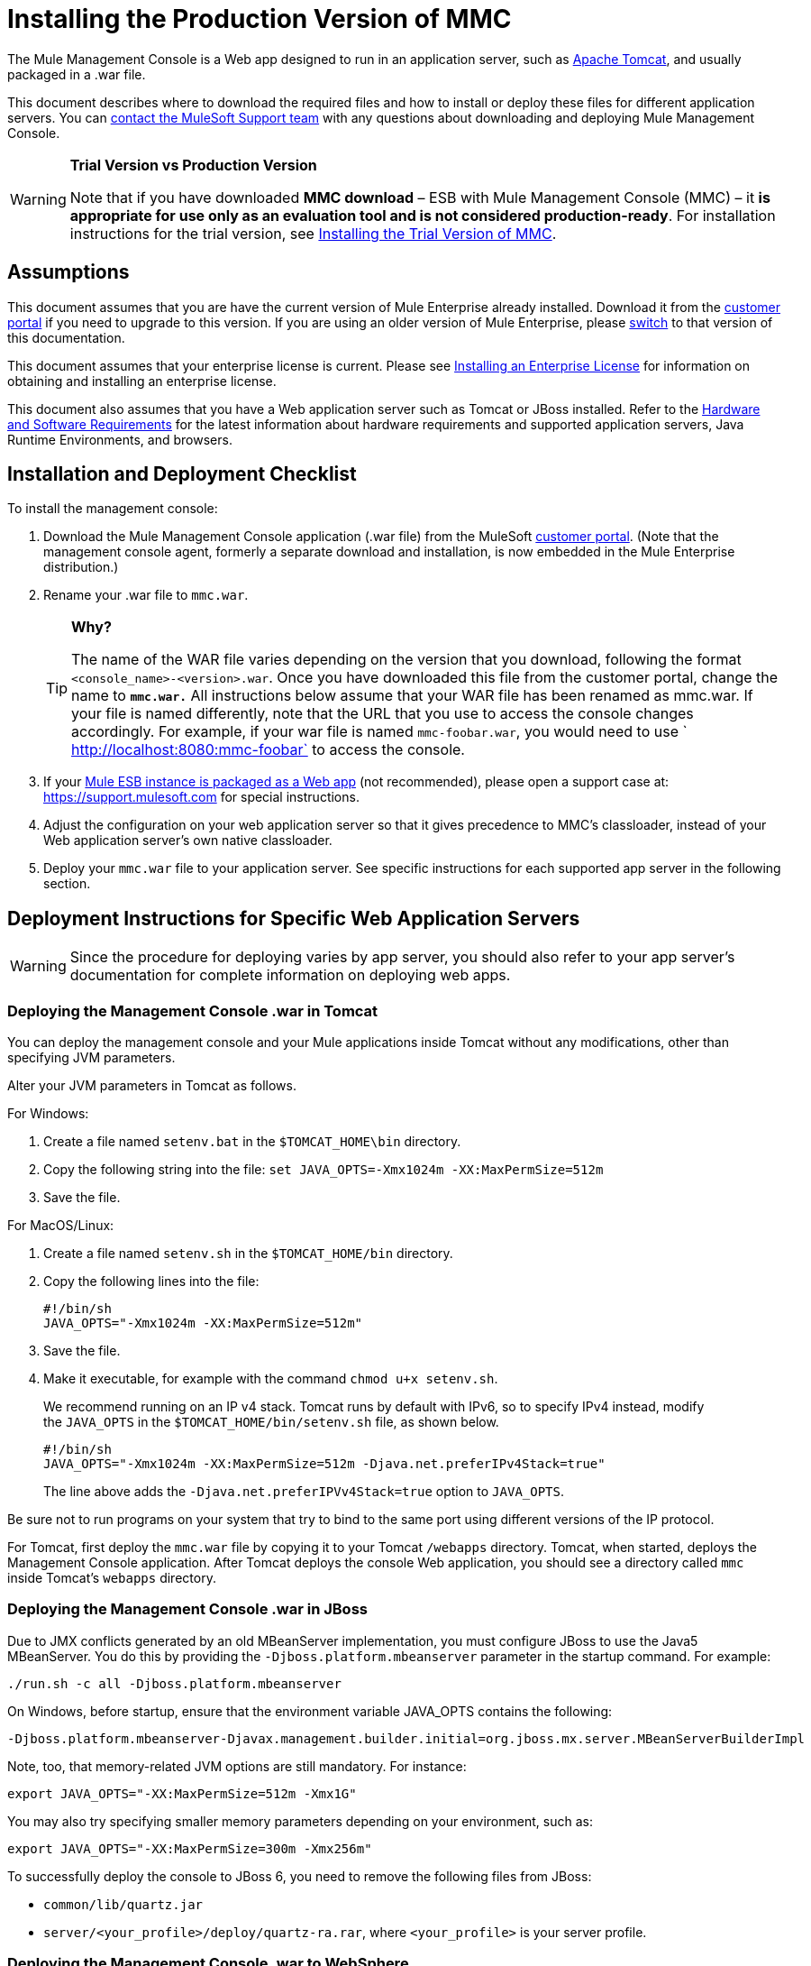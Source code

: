 = Installing the Production Version of MMC

The Mule Management Console is a Web app designed to run in an application server, such as link:http://www.mulesoft.com/understanding-apache-tomcat[Apache Tomcat], and usually packaged in a .war file.

This document describes where to download the required files and how to install or deploy these files for different application servers. You can https://www.mulesoft.com/support-and-services/mule-esb-support-license-subscription[contact the MuleSoft Support team] with any questions about downloading and deploying Mule Management Console.

[WARNING]
====
*Trial Version vs Production Version*

Note that if you have downloaded *MMC download* – ESB with Mule Management Console (MMC) – it *is appropriate for use only as an evaluation tool and is not considered production-ready*. For installation instructions for the trial version,  see link:/mule-management-console/v/3.7/installing-the-trial-version-of-mmc[Installing the Trial Version of MMC].
====

== Assumptions

This document assumes that you are have the current version of Mule Enterprise already installed. Download it from the link:http://www.mulesoft.com/support-login[customer portal] if you need to upgrade to this version. If you are using an older version of Mule Enterprise, please link:/mule-management-console/v/3.7/installing-the-production-version-of-mmc[switch] to that version of this documentation.

This document assumes that your enterprise license is current. Please see link:/mule-user-guide/v/3.7/installing-an-enterprise-license[Installing an Enterprise License] for information on obtaining and installing an enterprise license. 

This document also assumes that you have a Web application server such as Tomcat or JBoss installed. Refer to the link:/mule-user-guide/v/3.7/hardware-and-software-requirements[Hardware and Software Requirements] for the latest information about hardware requirements and supported application servers, Java Runtime Environments, and browsers.

== Installation and Deployment Checklist

To install the management console:

. Download the Mule Management Console application (.war file) from the MuleSoft link:http://www.mulesoft.com/support-login[customer portal]. (Note that the management console agent, formerly a separate download and installation, is now embedded in the Mule Enterprise distribution.)
. Rename your .war file to `mmc.war`.
+
[TIP]
====
*Why?*

The name of the WAR file varies depending on the version that you download, following the format `<console_name>-<version>.war`. Once you have downloaded this file from the customer portal, change the name to *`mmc.war.`*
All instructions below assume that your WAR file has been renamed as mmc.war. If your file is named differently, note that the URL that you use to access the console changes accordingly. For example, if your war file is named `mmc-foobar.war`, you would need to use `  http://localhost:8080:mmc-foobar` to access the console.
====
+
. If your link:/mule-user-guide/v/3.7/deployment-scenarios[Mule ESB instance is packaged as a Web app] (not recommended), please open a support case at: link:https://support.mulesoft.com[https://support.mulesoft.com] for special instructions. 
. Adjust the configuration on your web application server so that it gives precedence to MMC's classloader, instead of your Web application server's own native classloader.
. Deploy your `mmc.war` file to your application server. See specific instructions for each supported app server in the following section.

== Deployment Instructions for Specific Web Application Servers

[WARNING]
Since the procedure for deploying varies by app server, you should also refer to your app server's documentation for complete information on deploying web apps.

=== Deploying the Management Console .war in Tomcat

You can deploy the management console and your Mule applications inside Tomcat without any modifications, other than specifying JVM parameters.

Alter your JVM parameters in Tomcat as follows.

For Windows:

. Create a file named `setenv.bat` in the `$TOMCAT_HOME\bin` directory.
. Copy the following string into the file:
 `set JAVA_OPTS=-Xmx1024m -XX:MaxPermSize=512m`
. Save the file.

For MacOS/Linux:

. Create a file named `setenv.sh` in the `$TOMCAT_HOME/bin` directory.
. Copy the following lines into the file:
+
[source, code, linenums]
----
#!/bin/sh
JAVA_OPTS="-Xmx1024m -XX:MaxPermSize=512m"
----
+
. Save the file.
. Make it executable, for example with the command `chmod u+x setenv.sh`.
+
We recommend running on an IP v4 stack. Tomcat runs by default with IPv6, so to specify IPv4 instead, modify the `JAVA_OPTS` in the `$TOMCAT_HOME/bin/setenv.sh` file, as shown below.
+
[source, code, linenums]
----
#!/bin/sh
JAVA_OPTS="-Xmx1024m -XX:MaxPermSize=512m -Djava.net.preferIPv4Stack=true"
----
+
The line above adds the `-Djava.net.preferIPVv4Stack=true` option to `JAVA_OPTS`.

Be sure not to run programs on your system that try to bind to the same port using different versions of the IP protocol.

For Tomcat, first deploy the `mmc.war` file by copying it to your Tomcat `/webapps` directory. Tomcat, when started, deploys the Management Console application. After Tomcat deploys the console Web application, you should see a directory called `mmc` inside Tomcat's `webapps` directory.

=== Deploying the Management Console .war in JBoss

Due to JMX conflicts generated by an old MBeanServer implementation, you must configure JBoss to use the Java5 MBeanServer. You do this by providing the `-Djboss.platform.mbeanserver` parameter in the startup command. For example:

[source]
----
./run.sh -c all -Djboss.platform.mbeanserver
----

On Windows, before startup, ensure that the environment variable JAVA_OPTS contains the following:

[source]
----
-Djboss.platform.mbeanserver-Djavax.management.builder.initial=org.jboss.mx.server.MBeanServerBuilderImpl
----

Note, too, that memory-related JVM options are still mandatory. For instance:

[source]
----
export JAVA_OPTS="-XX:MaxPermSize=512m -Xmx1G"
----

You may also try specifying smaller memory parameters depending on your environment, such as:

[source]
----
export JAVA_OPTS="-XX:MaxPermSize=300m -Xmx256m"
----

To successfully deploy the console to JBoss 6, you need to remove the following files from JBoss:

* `common/lib/quartz.jar`
* `server/<your_profile>/deploy/quartz-ra.rar`, where `<your_profile>` is your server profile.

=== Deploying the Management Console .war to WebSphere

The detailed, step-by-step instructions for installing and deploying MMC to WebSphere are provided on link:/mule-management-console/v/3.7/installing-and-deploying-mmc-to-websphere[Installing and Deploying MMC to WebSphere]. 

Note that if you want to configure MMC to persist data on external databases, you should follow the instructions for the specific database, as described here:

* MMC version 3.4.X prior to 3.4.2:  link:/mule-management-console/v/3.4/persisting-mmc-data-on-external-databases-in-mmc-3.4.2[Persisting MMC Data On External Databases in MMC 3.4.2]

The locations of the files to modify differs from those instructions (which are based on an example Tomcat installation.)

For an example, see link:/mule-management-console/v/3.7/installing-and-deploying-mmc-to-websphere[Installing and Deploying MMC to WebSphere]. 

== Starting the Management Console

To run the Management Console, make sure your application server is running and the Management Console Web app has been deployed correctly. Then, navigate to the URL where the Management Console Web application is hosted, for example `http://localhost:8080/mmc`. If you see the login screen (see below), you have installed everything correctly and are now running the console.

Log in with the username `admin` and the password `admin`.

image:MMC_login.png[MMC_login]

== See Also

* Get familiar with the link:/mule-management-console/v/3.7/orientation-to-the-console[MMC console].
* Learn the basics of using MMC with the link:/mule-management-console/v/3.7/mmc-walkthrough[MMC Walkthrough].
* Learn more about how to link:/mule-management-console/v/3.7/setting-up-mmc[set up MMC] to meet your needs.
* Access the link:/mule-management-console/v/3.7/troubleshooting-with-mmc[troubleshooting] guide.
